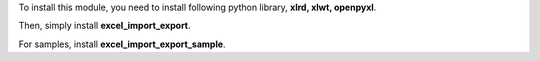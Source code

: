 To install this module, you need to install following python library, **xlrd, xlwt, openpyxl**.

Then, simply install **excel_import_export**.

For samples, install **excel_import_export_sample**.
